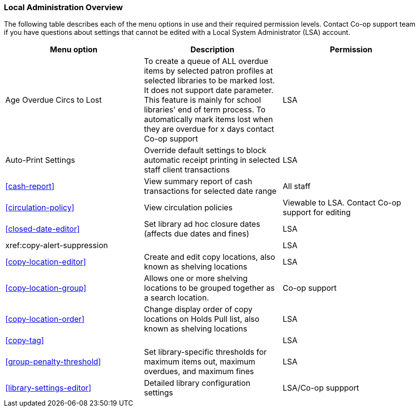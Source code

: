 Local Administration Overview
~~~~~~~~~~~~~~~~~~~~~~~~~~~~~

The following table describes each of the menu options in use and their required permission levels. Contact Co-op support team if you have questions about settings that cannot be edited with a Local System Administrator (LSA) account.

[options="header"]
|====
|Menu option | Description | Permission 
| Age Overdue Circs to Lost | To create a queue of ALL overdue items by selected patron profiles at selected libraries to be marked lost. It does not support date parameter. This feature is mainly for school libraries' end of term process. To automatically mark items lost when they are overdue for x days contact Co-op support | LSA
| Auto-Print Settings | Override default settings to block automatic receipt printing in selected staff client transactions | LSA
| xref:cash-report[] |	View summary report of cash transactions for selected date range | All staff
| xref:circulation-policy[] | View circulation policies	| Viewable to LSA. Contact Co-op support for editing
| xref:closed-date-editor[]	| Set library ad hoc closure dates (affects due dates and fines)	| LSA
| xref:copy-alert-suppression |  | LSA
| xref:copy-location-editor[] | Create and edit copy locations, also known as shelving locations | LSA
| xref:copy-location-group[] | Allows one or more shelving locations to be grouped together as a search location. | Co-op support
| xref:copy-location-order[] | Change display order of copy locations on Holds Pull list, also known as shelving locations | LSA
| xref:copy-tag[] |  | LSA
| xref:group-penalty-threshold[] | Set library-specific thresholds for maximum items out, maximum overdues, and maximum fines | LSA

| xref:library-settings-editor[] | Detailed library configuration settings | LSA/Co-op suppport
|====








